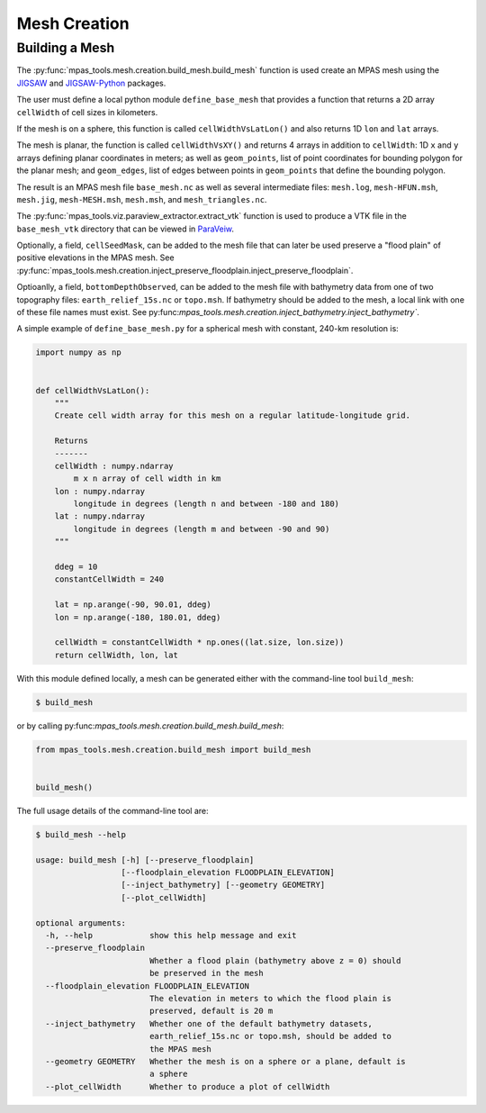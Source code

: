 .. _mesh_creation:

*************
Mesh Creation
*************

Building a Mesh
===============

The :py:func:`mpas_tools.mesh.creation.build_mesh.build_mesh` function is used
create an MPAS mesh using the `JIGSAW <https://github.com/dengwirda/jigsaw>`_
and `JIGSAW-Python <https://github.com/dengwirda/jigsaw-python>`_ packages.

The user must define a local python module ``define_base_mesh`` that provides a
function that returns a 2D array ``cellWidth`` of cell sizes in kilometers.

If the mesh is on a sphere, this function is called ``cellWidthVsLatLon()``
and also returns 1D ``lon`` and ``lat`` arrays.

The mesh is planar, the function is called ``cellWidthVsXY()`` and returns 4
arrays in addition to ``cellWidth``: 1D ``x`` and ``y`` arrays defining planar
coordinates in meters; as well as ``geom_points``, list of point coordinates for
bounding polygon for the planar mesh; and ``geom_edges``, list of edges between
points in ``geom_points`` that define the bounding polygon.

The result is an MPAS mesh file ``base_mesh.nc`` as well as several intermediate
files: ``mesh.log``, ``mesh-HFUN.msh``, ``mesh.jig``, ``mesh-MESH.msh``,
``mesh.msh``, and ``mesh_triangles.nc``.

The :py:func:`mpas_tools.viz.paraview_extractor.extract_vtk` function is used
to produce a VTK file in the ``base_mesh_vtk`` directory that can be viewed in
`ParaVeiw <https://www.paraview.org/>`_.

Optionally, a field, ``cellSeedMask``, can be added to the mesh file that can
later be used preserve a "flood plain" of positive elevations in the MPAS mesh.
See :py:func:`mpas_tools.mesh.creation.inject_preserve_floodplain.inject_preserve_floodplain`.

Optioanlly, a field, ``bottomDepthObserved``, can be added to the mesh file
with bathymetry data from one of two topography files: ``earth_relief_15s.nc``
or ``topo.msh``. If bathymetry should be added to the mesh, a local link with
one of these file names must exist. See
py:func:`mpas_tools.mesh.creation.inject_bathymetry.inject_bathymetry``.

A simple example of ``define_base_mesh.py`` for a spherical mesh with constant,
240-km resolution is:

.. code-block:: python

  import numpy as np


  def cellWidthVsLatLon():
      """
      Create cell width array for this mesh on a regular latitude-longitude grid.

      Returns
      -------
      cellWidth : numpy.ndarray
          m x n array of cell width in km
      lon : numpy.ndarray
          longitude in degrees (length n and between -180 and 180)
      lat : numpy.ndarray
          longitude in degrees (length m and between -90 and 90)
      """

      ddeg = 10
      constantCellWidth = 240

      lat = np.arange(-90, 90.01, ddeg)
      lon = np.arange(-180, 180.01, ddeg)

      cellWidth = constantCellWidth * np.ones((lat.size, lon.size))
      return cellWidth, lon, lat

With this module defined locally, a mesh can be generated either with the
command-line tool ``build_mesh``:

.. code-block::

  $ build_mesh

or by calling py:func:`mpas_tools.mesh.creation.build_mesh.build_mesh`:

.. code-block:: python

  from mpas_tools.mesh.creation.build_mesh import build_mesh


  build_mesh()

The full usage details of the command-line tool are:

.. code-block::

  $ build_mesh --help

  usage: build_mesh [-h] [--preserve_floodplain]
                    [--floodplain_elevation FLOODPLAIN_ELEVATION]
                    [--inject_bathymetry] [--geometry GEOMETRY]
                    [--plot_cellWidth]

  optional arguments:
    -h, --help            show this help message and exit
    --preserve_floodplain
                          Whether a flood plain (bathymetry above z = 0) should
                          be preserved in the mesh
    --floodplain_elevation FLOODPLAIN_ELEVATION
                          The elevation in meters to which the flood plain is
                          preserved, default is 20 m
    --inject_bathymetry   Whether one of the default bathymetry datasets,
                          earth_relief_15s.nc or topo.msh, should be added to
                          the MPAS mesh
    --geometry GEOMETRY   Whether the mesh is on a sphere or a plane, default is
                          a sphere
    --plot_cellWidth      Whether to produce a plot of cellWidth



